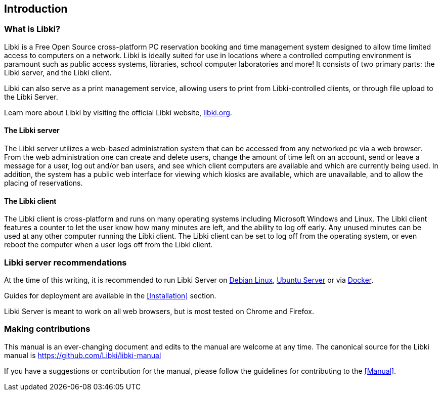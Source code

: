 == Introduction

=== What is Libki?

Libki is a Free Open Source cross-platform PC reservation booking and time management system designed to allow time limited access to computers on a network. Libki is ideally suited for use in locations where a controlled computing environment is paramount such as public access systems, libraries, school computer laboratories and more! It consists of two primary parts: the Libki server, and the Libki client.

Libki can also serve as a print management service, allowing users to print from Libki-controlled clients, or through file upload to the Libki Server.

Learn more about Libki by visiting the official Libki website, https://libki.org[libki.org].

==== The Libki server

The Libki server utilizes a web-based administration system that can be accessed from any networked pc via a web browser. From the web administration one can create and delete users, change the amount of time left on an account, send or leave a message for a user, log out and/or ban users, and see which client computers are available and which are currently being used. In addition, the system has a public web interface for viewing which kiosks are available, which are unavailable, and to allow the placing of reservations.

==== The Libki client

The Libki client is cross-platform and runs on many operating systems including Microsoft Windows and Linux. The Libki client features a counter to let the user know how many minutes are left, and the ability to log off early. Any unused minutes can be used at any other computer running the Libki client. The Libki client can be set to log off from the operating system, or even reboot the computer when a user logs off from the Libki client.

=== Libki server recommendations

At the time of this writing, it is recommended to run Libki Server on https://www.debian.org/[Debian Linux], https://www.ubuntu.com/server[Ubuntu Server] or via https://www.docker.com/[Docker].

Guides for deployment are available in the <<Installation>> section.

Libki Server is meant to work on all web browsers, but is most tested on Chrome and Firefox.

=== Making contributions

This manual is an ever-changing document and edits to the manual are welcome at any time. The canonical source for the Libki manual is https://github.com/Libki/libki-manual

If you have a suggestions or contribution for the manual, please follow the guidelines for contributing to the <<Manual>>.
